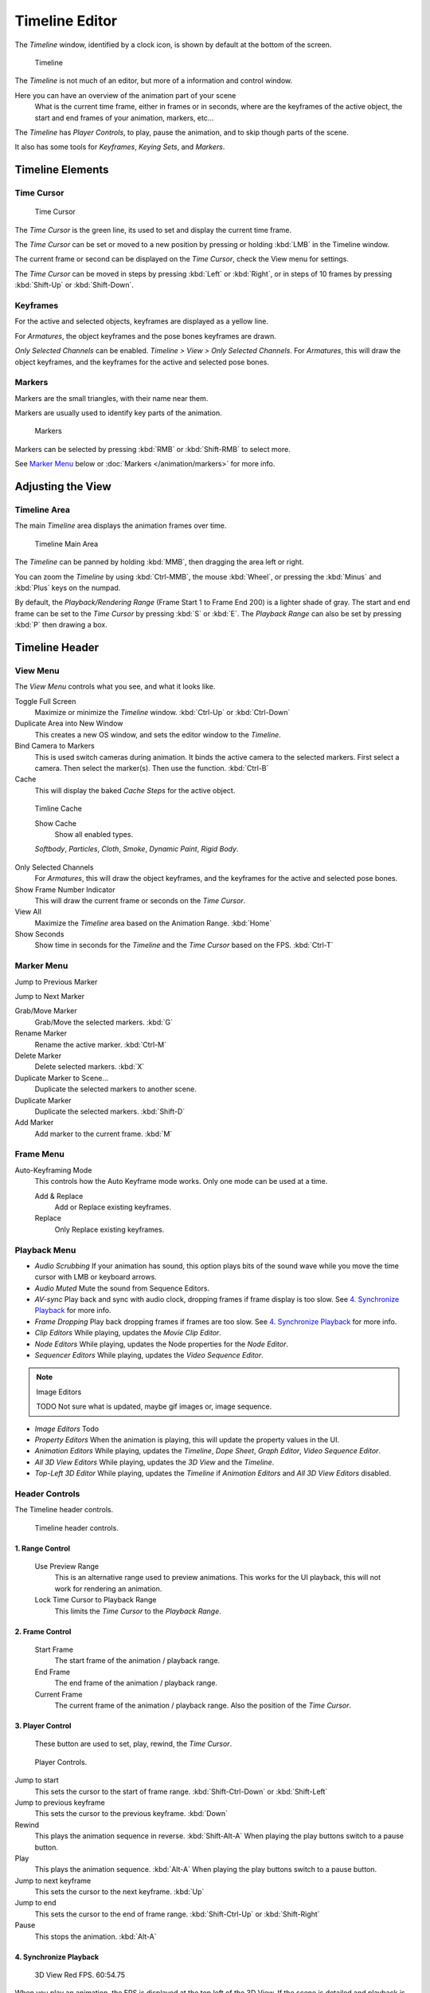
***************
Timeline Editor
***************

The *Timeline* window, identified by a clock icon,
is shown by default at the bottom of the screen.


.. figure:: /images/Timeline.jpg

   Timeline

The *Timeline* is not much of an editor, but more of a information and control window.

Here you can have an overview of the animation part of your scene
   What is the current time frame, either in frames or in seconds, where are the keyframes of the active object,
   the start and end frames of your animation, markers, etc...

The *Timeline* has *Player Controls*, to play, pause the animation,
and to skip though parts of the scene.

It also has some tools for *Keyframes*, *Keying Sets*, and *Markers*.


Timeline Elements
=================

Time Cursor
-----------

.. figure:: /images/Timeline_Cursor.jpg

   Time Cursor


The *Time Cursor* is the green line, its used to set and display the current time frame.

The *Time Cursor* can be set or moved to a new position by pressing or holding
:kbd:`LMB` in the Timeline window.

The current frame or second can be displayed on the *Time Cursor*,
check the View menu for settings.

The *Time Cursor* can be moved in steps by pressing :kbd:`Left` or
:kbd:`Right`, or in steps of 10 frames by pressing :kbd:`Shift-Up` or
:kbd:`Shift-Down`.


Keyframes
---------

For the active and selected objects, keyframes are displayed as a yellow line.

For *Armatures*, the object keyframes and the pose bones keyframes are drawn.

*Only Selected Channels* can be enabled. *Timeline > View > Only Selected Channels*.
For *Armatures*, this will draw the object keyframes,
and the keyframes for the active and selected pose bones.


Markers
-------

Markers are the small triangles, with their name near them.

Markers are usually used to identify key parts of the animation.


.. figure:: /images/Timeline_Markers.jpg

   Markers


Markers can be selected by pressing :kbd:`RMB` or :kbd:`Shift-RMB` to select more.

See `Marker Menu`_ below or
:doc:`Markers </animation/markers>` for more info.


Adjusting the View
==================

Timeline Area
-------------

The main *Timeline* area displays the animation frames over time.


.. figure:: /images/Timeline_Main.jpg
   :width: 700px

   Timeline Main Area


The *Timeline* can be panned by holding :kbd:`MMB`,
then dragging the area left or right.

You can zoom the *Timeline* by using :kbd:`Ctrl-MMB`, the mouse :kbd:`Wheel`,
or pressing the :kbd:`Minus` and :kbd:`Plus` keys on the numpad.

By default, the *Playback/Rendering Range* (Frame Start 1 to Frame End 200)
is a lighter shade of gray.
The start and end frame can be set to the *Time Cursor* by pressing :kbd:`S` or
:kbd:`E`.
The *Playback Range* can also be set by pressing :kbd:`P` then drawing a box.


Timeline Header
===============

View Menu
---------

The *View Menu* controls what you see, and what it looks like.

Toggle Full Screen
   Maximize or minimize the *Timeline* window. :kbd:`Ctrl-Up` or :kbd:`Ctrl-Down`

Duplicate Area into New Window
   This creates a new OS window, and sets the editor window to the *Timeline*.

Bind Camera to Markers
   This is used switch cameras during animation.
   It binds the active camera to the selected markers.
   First select a camera. Then select the marker(s). Then use the function. :kbd:`Ctrl-B`

Cache
   This will display the baked *Cache Steps* for the active object.


.. figure:: /images/Timeline_Cache.jpg

   Timline Cache


   Show Cache
      Show all enabled types.

   *Softbody*, *Particles*, *Cloth*, *Smoke*, *Dynamic Paint*, *Rigid Body*.

Only Selected Channels
   For *Armatures*, this will draw the object keyframes, and the keyframes for the active and selected pose bones.

Show Frame Number Indicator
   This will draw the current frame or seconds on the *Time Cursor*.

View All
   Maximize the *Timeline* area based on the Animation Range. :kbd:`Home`

Show Seconds
   Show time in seconds for the *Timeline* and the *Time Cursor* based on the FPS. :kbd:`Ctrl-T`

Marker Menu
-----------

Jump to Previous Marker

Jump to Next Marker

Grab/Move Marker
   Grab/Move the selected markers. :kbd:`G`

Rename Marker
   Rename the active marker. :kbd:`Ctrl-M`

Delete Marker
   Delete selected markers. :kbd:`X`

Duplicate Marker to Scene...
   Duplicate the selected markers to another scene.

Duplicate Marker
   Duplicate the selected markers. :kbd:`Shift-D`

Add Marker
   Add marker to the current frame. :kbd:`M`


Frame Menu
----------

Auto-Keyframing Mode
   This controls how the Auto Keyframe mode works.
   Only one mode can be used at a time.

   Add & Replace
      Add or Replace existing keyframes.

   Replace
      Only Replace existing keyframes.


Playback Menu
-------------

- *Audio Scrubbing*
  If your animation has sound,
  this option plays bits of the sound wave while you move the time cursor with LMB or keyboard arrows.
- *Audio Muted*
  Mute the sound from Sequence Editors.
- *AV-sync*
  Play back and sync with audio clock, dropping frames if frame display is too slow.
  See `4. Synchronize Playback`_ for more info.
- *Frame Dropping*
  Play back dropping frames if frames are too slow.
  See `4. Synchronize Playback`_ for more info.
- *Clip Editors*
  While playing, updates the *Movie Clip Editor*.
- *Node Editors*
  While playing, updates the Node properties for the *Node Editor*.
- *Sequencer Editors*
  While playing, updates the *Video Sequence Editor*.

.. note:: Image Editors

   TODO Not sure what is updated, maybe gif images or, image sequence.

- *Image Editors*
  Todo
- *Property Editors*
  When the animation is playing, this will update the property values in the UI.
- *Animation Editors*
  While playing, updates the *Timeline*, *Dope Sheet*, *Graph Editor*, *Video Sequence Editor*.
- *All 3D View Editors*
  While playing, updates the *3D View* and the *Timeline*.
- *Top-Left 3D Editor*
  While playing, updates the *Timeline* if *Animation Editors* and *All 3D View Editors* disabled.


.. _animation-editors-timeline-headercontrols:

Header Controls
---------------

The Timeline header controls.


.. figure:: /images/animation_editors_timeline_header.png

   Timeline header controls.


1. Range Control
^^^^^^^^^^^^^^^^

   Use Preview Range
      This is an alternative range used to preview animations.
      This works for the UI playback, this will not work for rendering an animation.

   Lock Time Cursor to Playback Range
      This limits the *Time Cursor* to the *Playback Range*.


2. Frame Control
^^^^^^^^^^^^^^^^

   Start Frame
      The start frame of the animation / playback range.

   End Frame
      The end frame of the animation / playback range.

   Current Frame
      The current frame of the animation / playback range.
      Also the position of the *Time Cursor*.


3. Player Control
^^^^^^^^^^^^^^^^^

   These button are used to set, play, rewind, the *Time Cursor*.


.. figure:: /images/Timeline_Player_Controls.jpg

   Player Controls.

Jump to start
   This sets the cursor to the start of frame range. :kbd:`Shift-Ctrl-Down` or :kbd:`Shift-Left`
Jump to previous keyframe
   This sets the cursor to the previous keyframe. :kbd:`Down`
Rewind
   This plays the animation sequence in reverse. :kbd:`Shift-Alt-A`
   When playing the play buttons switch to a pause button.
Play
   This plays the animation sequence. :kbd:`Alt-A`
   When playing the play buttons switch to a pause button.
Jump to next keyframe
   This sets the cursor to the next keyframe. :kbd:`Up`
Jump to end
   This sets the cursor to the end of frame range. :kbd:`Shift-Ctrl-Up` or :kbd:`Shift-Right`
Pause
   This stops the animation. :kbd:`Alt-A`


4. Synchronize Playback
^^^^^^^^^^^^^^^^^^^^^^^

.. figure:: /images/Animation_Red_FPS.jpg

   3D View Red FPS.
   60:54.75


When you play an animation, the FPS is displayed at the top left of the 3D View.
If the scene is detailed and playback is slower than the set
*Frame Rate* (see :ref:`render_output-dimensions`,
these options are used to synchronize the playback.

No Sync
   Do not sync, play every frame.
Frame Dropping
   Drop frames if playback is too slow.
   This enables *Frame Dropping* from the *Playback Menu*.
AV-sync
   Sync to audio clock, dropping frames if playback is slow.
   This enables *AV-sync* and *Frame Dropping* from the *Playback Menu*.


.. _animation-editors-timeline-autokeyframe:

5. Keyframe Control
^^^^^^^^^^^^^^^^^^^

.. figure:: /images/kia_Cube03.jpg

   Timeline Auto Keyframe.


Auto Keyframe
   The "Record" red-dot button enables something called *Auto Keyframe* :
   It will add and/or replace existing keyframes for the active object when you transform it in the 3D view.

   For example, when enabled, first set the *Time Cursor* to the desired frame,
   then move an object in the 3d view, or set a new value for a property in the UI.

   When you set a new value for the properties,
   blender will add keyframes on the current frame for the transform properties.

   *Auto Keying Set* - Optional if Auto Keyframe enabled.
   *Auto Keyframe* will insert new keyframes for the properties in the active *Keying Set*.

   Note that *Auto Keyframe* only works for transform properties (objects and bones),
   in the 3D views (i.e. you cant use it e.g. to animate the colors of a material in the Properties window...).


.. note:: Layered

   Todo.


.. figure:: /images/Animation_Timeline_Layered.jpg

   Timeline Layered.

      *Layered* - Optional while playback.
      TODO.


.. figure:: /images/kia_Cube02.jpg

   Timeline Keying Sets.


Active Keying Set
   *Keying Sets* are a set of keyframe channels in one.

   They are made so the user can record multiple properties at the same time.

   With a keying set selected, when you insert a keyframe,
   blender will add keyframes for the properties in the active *Keying Set*.

   There are some built in keying sets, 'LocRotScale', and also custom keying sets.

   Custom keying sets can be defined in the in the panels *Properties > Scene > Keying Sets + Active Keying Set*.
Insert Keyframes
   Insert keyframes on the current frame for the properties in the active *Keying Set*.
Delete Keyframes
   Delete keyframes on the current frame for the properties in the active *Keying Set*.


User Preferences
================

Some related user preferences from the **Editing** tab.

Playback
   Allow Negative Frames
      Time Cursor can be set to negative frames with mouse or keyboard.
      When using *Use Preview Range*, this also allows playback.
Keyframing
   Visual Keying
      When an object is using constraints, the objects property value doesnt actually change.
      *Visual Keying* will add keyframes to the object property,
      with a value based on the visual transformation from the constraint.
   Only Insert Needed
      This will only insert keyframes if the value of the propery is different.
   Auto Keyframing
      Enable *Auto Keyframe* by default for new scenes.
   Show Auto Keying Warning
      Displays a warning at the top right of the *3D View*, when moving objects, if *Auto Keyframe* is on.
   Only Insert Available
      With *Auto Keyframe* enabled, this will only add keyframes to channel F-Curves that already exist.

